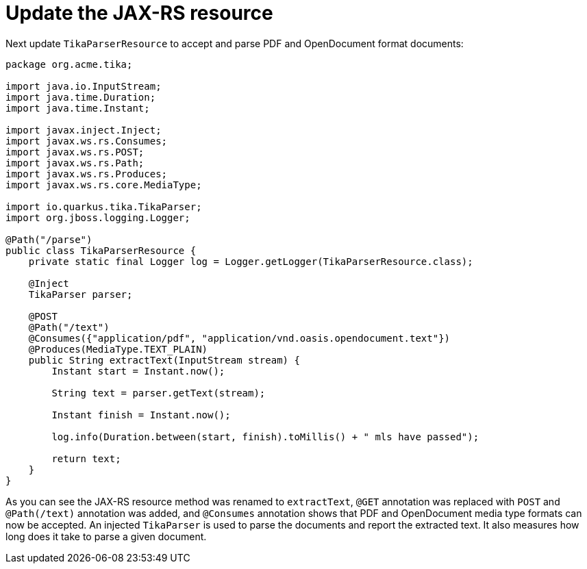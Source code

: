 [id="update-the-jax-rs-resource_{context}"]
= Update the JAX-RS resource

Next update `TikaParserResource` to accept and parse PDF and OpenDocument format documents:

[source,java]
----
package org.acme.tika;

import java.io.InputStream;
import java.time.Duration;
import java.time.Instant;

import javax.inject.Inject;
import javax.ws.rs.Consumes;
import javax.ws.rs.POST;
import javax.ws.rs.Path;
import javax.ws.rs.Produces;
import javax.ws.rs.core.MediaType;

import io.quarkus.tika.TikaParser;
import org.jboss.logging.Logger;

@Path("/parse")
public class TikaParserResource {
    private static final Logger log = Logger.getLogger(TikaParserResource.class);

    @Inject
    TikaParser parser;

    @POST
    @Path("/text")
    @Consumes({"application/pdf", "application/vnd.oasis.opendocument.text"})
    @Produces(MediaType.TEXT_PLAIN)
    public String extractText(InputStream stream) {
        Instant start = Instant.now();

        String text = parser.getText(stream);

        Instant finish = Instant.now();

        log.info(Duration.between(start, finish).toMillis() + " mls have passed");

        return text;
    }
}
----

As you can see the JAX-RS resource method was renamed to `extractText`, `@GET` annotation was replaced with `POST` and `@Path(/text)` annotation was added, and `@Consumes` annotation shows that PDF and OpenDocument media type formats can now be accepted. An injected `TikaParser` is used to parse the documents and report the extracted text. It also measures how long does it take to parse a given document.